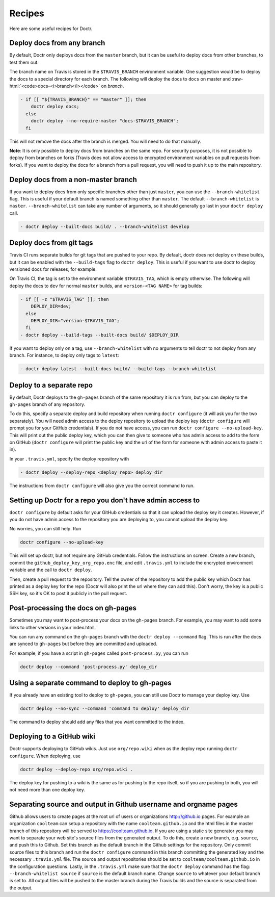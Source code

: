 .. _recipes:

=========
 Recipes
=========

Here are some useful recipes for Doctr.

.. _any-branch:

Deploy docs from any branch
===========================

.. role:: raw-html(raw)
   :format: html

By default, Doctr only deploys docs from the ``master`` branch, but it can be
useful to deploy docs from other branches, to test them out.

The branch name on Travis is stored in the ``$TRAVIS_BRANCH`` environment
variable. One suggestion would be to deploy the docs to a special directory
for each branch. The following will deploy the docs to ``docs`` on master and
:raw-html:`<code>docs-<i>branch</i></code>` on *branch*.

.. code:: yaml

   - if [[ "${TRAVIS_BRANCH}" == "master" ]]; then
       doctr deploy docs;
     else
       doctr deploy --no-require-master "docs-$TRAVIS_BRANCH";
     fi

This will not remove the docs after the branch is merged. You will need to do
that manually.

.. TODO: How can we add steps to do that automatically?

**Note**: It is only possible to deploy docs from branches on the same repo.
For security purposes, it is not possible to deploy from branches on forks
(Travis does not allow access to encrypted environment variables on pull
requests from forks). If you want to deploy the docs for a branch from a pull
request, you will need to push it up to the main repository.

.. _non-master-branch:

Deploy docs from a non-master branch
====================================

If you want to deploy docs from only specific branches other than just
``master``, you can use the ``--branch-whitelist`` flag. This is useful if
your default branch is named something other than ``master``. The default
``--branch-whitelist`` is ``master``. ``--branch-whitelist`` can take any
number of arguments, so it should generally go last in your ``doctr deploy``
call.

.. code:: yaml

   - doctr deploy --built-docs build/ . --branch-whitelist develop

.. _recipe-tags:

Deploy docs from git tags
=========================

Travis CI runs separate builds for git tags that are pushed to your repo. By
default, doctr does not deploy on these builds, but it can be enabled with the
``--build-tags`` flag to ``doctr deploy``. This is useful if you want to use
doctr to deploy versioned docs for releases, for example.

On Travis CI, the tag is set to the environment variable ``$TRAVIS_TAG``,
which is empty otherwise. The following will deploy the docs to ``dev`` for
normal ``master`` builds, and ``version-<TAG NAME>`` for tag builds:

.. code:: yaml

  - if [[ -z "$TRAVIS_TAG" ]]; then
      DEPLOY_DIR=dev;
    else
      DEPLOY_DIR="version-$TRAVIS_TAG";
    fi
  - doctr deploy --build-tags --built-docs build/ $DEPLOY_DIR

If you want to deploy only on a tag, use ``--branch-whitelist`` with no
arguments to tell doctr to not deploy from any branch. For instance, to deploy
only tags to ``latest``:

.. code:: yaml

   - doctr deploy latest --built-docs build/ --build-tags --branch-whitelist

Deploy to a separate repo
=========================

By default, Doctr deploys to the ``gh-pages`` branch of the same repository it
is run from, but you can deploy to the ``gh-pages`` branch of any repository.

To do this, specify a separate deploy and build repository when running
``doctr configure`` (it will ask you for the two separately). You will need
admin access to the deploy repository to upload the deploy key (``doctr
configure`` will prompt you for your GitHub credentials). If you do not have
access, you can run ``doctr configure --no-upload-key``. This will print out the
public deploy key, which you can then give to someone who has admin access to
add to the form on GitHub (``doctr configure`` will print the public key and
the url of the form for someone with admin access to paste it in).

In your ``.travis.yml``, specify the deploy repository with

.. code:: yaml

   - doctr deploy --deploy-repo <deploy repo> deploy_dir

The instructions from ``doctr configure`` will also give you the correct
command to run.

Setting up Doctr for a repo you don't have admin access to
==========================================================

``doctr configure`` by default asks for your GitHub credentials so that it can
upload the deploy key it creates. However, if you do not have admin access to
the repository you are deploying to, you cannot upload the deploy key.

No worries, you can still help. Run

.. code:: bash

   doctr configure --no-upload-key

This will set up doctr, but not require any GitHub credentials. Follow the
instructions on screen. Create a new branch, commit the
``github_deploy_key_org_repo.enc`` file, and edit ``.travis.yml`` to include the
encrypted environment variable and the call to ``doctr deploy``.

Then, create a pull request to the repository. Tell the owner of the
repository to add the public key which Doctr has printed as a deploy key for
the repo (Doctr will also print the url where they can add this). Don't worry,
the key is a public SSH key, so it's OK to post it publicly in the pull
request.

Post-processing the docs on gh-pages
====================================

Sometimes you may want to post-process your docs on the ``gh-pages`` branch.
For example, you may want to add some links to other versions in your
index.html.

You can run any command on the ``gh-pages`` branch with the ``doctr deploy
--command`` flag. This is run after the docs are synced to ``gh-pages`` but
before they are committed and uploaded.

For example, if you have a script in ``gh-pages`` called ``post-process.py``,
you can run

.. code:: bash

   doctr deploy --command 'post-process.py' deploy_dir

Using a separate command to deploy to gh-pages
==============================================

If you already have an existing tool to deploy to ``gh-pages``, you can still
use Doctr to manage your deploy key. Use

.. code:: bash

   doctr deploy --no-sync --command 'command to deploy' deploy_dir

The command to deploy should add any files that you want committed to the
index.

.. _recipe-wikis:

Deploying to a GitHub wiki
==========================

Doctr supports deploying to GitHub wikis. Just use ``org/repo.wiki`` when
as the deploy repo running ``doctr configure``. When deploying, use

.. code:: bash

   doctr deploy --deploy-repo org/repo.wiki .

The deploy key for pushing to a wiki is the same as for pushing to the repo
itself, so if you are pushing to both, you will not need more than one deploy
key.

Separating source and output in Github username and orgname pages
=================================================================

Github allows users to create pages at the root url of users or organizations
http://github.io pages. For example an organization ``coolteam`` can setup a
repository with the name ``coolteam.github.io`` and the html files in the
master branch of this repository will be served to https://coolteam.github.io.
If you are using a static site generator you may want to separate your web
site's source files from the generated output. To do this, create a new branch,
e.g. ``source``, and push this to Github. Set this branch as the default branch
in the Github settings for the repository. Only commit source files to this
branch and run the ``doctr configure`` command in this branch committing the
generated key and the necessary ``.travis.yml`` file. The source and output
repositories should be set to ``coolteam/coolteam.github.io`` in the
configuration questions. Lastly, in the ``.travis.yml`` make sure that the
``doctr deploy`` command has the flag: ``--branch-whitelist source`` if
``source`` is the default branch name. Change ``source`` to whatever your
default branch is set to. All output files will be pushed to the master branch
during the Travis builds and the source is separated from the output.
